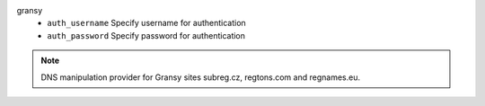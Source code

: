 gransy
    * ``auth_username`` Specify username for authentication

    * ``auth_password`` Specify password for authentication


.. note::
   
   DNS manipulation provider for Gransy sites subreg.cz, regtons.com and regnames.eu.

